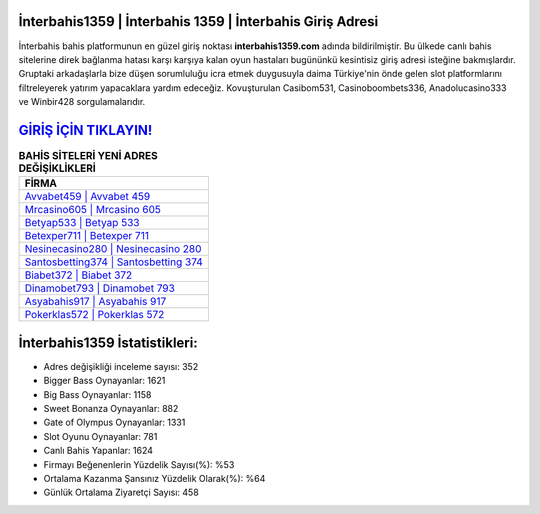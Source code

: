 ﻿İnterbahis1359 | İnterbahis 1359 | İnterbahis Giriş Adresi
===================================

.. image:: images/interbahis-giris.jpg
   :width: 600
   
İnterbahis bahis platformunun en güzel giriş noktası **interbahis1359.com** adında bildirilmiştir. Bu ülkede canlı bahis sitelerine direk bağlanma hatası karşı karşıya kalan oyun hastaları bugününkü kesintisiz giriş adresi isteğine bakmışlardır. Gruptaki arkadaşlarla bize düşen sorumluluğu icra etmek duygusuyla daima Türkiye'nin önde gelen  slot platformlarını filtreleyerek yatırım yapacaklara yardım edeceğiz. Kovuşturulan Casibom531, Casinoboombets336, Anadolucasino333 ve Winbir428 sorgulamalarıdır.

`GİRİŞ İÇİN TIKLAYIN! <https://cutt.ly/QwVVg2Vk>`_
==============

.. list-table:: **BAHİS SİTELERİ YENİ ADRES DEĞİŞİKLİKLERİ**
   :widths: 100
   :header-rows: 1

   * - FİRMA
   * - `Avvabet459 | Avvabet 459 <avvabet459-avvabet-459-avvabet-giris-adresi.html>`_
   * - `Mrcasino605 | Mrcasino 605 <mrcasino605-mrcasino-605-mrcasino-giris-adresi.html>`_
   * - `Betyap533 | Betyap 533 <betyap533-betyap-533-betyap-giris-adresi.html>`_	 
   * - `Betexper711 | Betexper 711 <betexper711-betexper-711-betexper-giris-adresi.html>`_	 
   * - `Nesinecasino280 | Nesinecasino 280 <nesinecasino280-nesinecasino-280-nesinecasino-giris-adresi.html>`_ 
   * - `Santosbetting374 | Santosbetting 374 <santosbetting374-santosbetting-374-santosbetting-giris-adresi.html>`_
   * - `Biabet372 | Biabet 372 <biabet372-biabet-372-biabet-giris-adresi.html>`_	 
   * - `Dinamobet793 | Dinamobet 793 <dinamobet793-dinamobet-793-dinamobet-giris-adresi.html>`_
   * - `Asyabahis917 | Asyabahis 917 <asyabahis917-asyabahis-917-asyabahis-giris-adresi.html>`_
   * - `Pokerklas572 | Pokerklas 572 <pokerklas572-pokerklas-572-pokerklas-giris-adresi.html>`_
	 
İnterbahis1359 İstatistikleri:
===================================	 
* Adres değişikliği inceleme sayısı: 352
* Bigger Bass Oynayanlar: 1621
* Big Bass Oynayanlar: 1158
* Sweet Bonanza Oynayanlar: 882
* Gate of Olympus Oynayanlar: 1331
* Slot Oyunu Oynayanlar: 781
* Canlı Bahis Yapanlar: 1624
* Firmayı Beğenenlerin Yüzdelik Sayısı(%): %53
* Ortalama Kazanma Şansınız Yüzdelik Olarak(%): %64
* Günlük Ortalama Ziyaretçi Sayısı: 458
